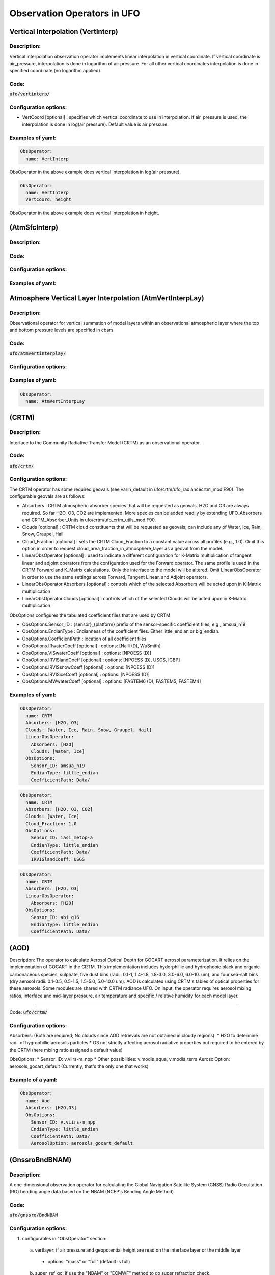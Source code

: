 .. _top-ufo-obsops:

Observation Operators in UFO
=============================

Vertical Interpolation (VertInterp)
-----------------------------------

Description:
^^^^^^^^^^^^
Vertical interpolation observation operator implements linear interpolation in vertical coordinate. If vertical coordinate is air_pressure, interpolation is done in logarithm of air pressure. For all other vertical coordinates interpolation is done in specified coordinate (no logarithm applied)

Code:
^^^^^

:code:`ufo/vertinterp/`

Configuration options:
^^^^^^^^^^^^^^^^^^^^^^
* VertCoord [optional] : specifies which vertical coordinate to use in interpolation. If air_pressure is used, the interpolation is done in log(air pressure). Default value is air pressure.

Examples of yaml:
^^^^^^^^^^^^^^^^^
.. code:: yaml

  ObsOperator:
    name: VertInterp

ObsOperator in the above example does vertical interpolation in log(air pressure).

.. code:: yaml

  ObsOperator:
    name: VertInterp
    VertCoord: height

ObsOperator in the above example does vertical interpolation in height.

(AtmSfcInterp)
-----------------------------------

Description:
^^^^^^^^^^^^

Code:
^^^^^

Configuration options:
^^^^^^^^^^^^^^^^^^^^^^

Examples of yaml:
^^^^^^^^^^^^^^^^^

Atmosphere Vertical Layer Interpolation (AtmVertInterpLay)
----------------------------------------------------------

Description:
^^^^^^^^^^^^

Observational operator for vertical summation of model layers within an observational atmospheric layer where the top and bottom pressure levels are specified in cbars.

Code:
^^^^^

:code:`ufo/atmvertinterplay/`

Configuration options:
^^^^^^^^^^^^^^^^^^^^^^

Examples of yaml:
^^^^^^^^^^^^^^^^^

.. code:: yaml

  ObsOperator:
    name: AtmVertInterpLay

(CRTM)
-----------------------------------

Description:
^^^^^^^^^^^^

Interface to the Community Radiative Transfer Model (CRTM) as an observational operator.

Code:
^^^^^

:code:`ufo/crtm/`

Configuration options:
^^^^^^^^^^^^^^^^^^^^^^

The CRTM operator has some required geovals (see varin_default in ufo/crtm/ufo_radiancecrtm_mod.F90). The configurable geovals are as follows:

* Absorbers : CRTM atmospheric absorber species that will be requested as geovals.  H2O and O3 are always required. So far H2O, O3, CO2 are implemented. More species can be added readily by extending UFO_Absorbers and CRTM_Absorber_Units in ufo/crtm/ufo_crtm_utils_mod.F90.
* Clouds [optional] : CRTM cloud constituents that will be requested as geovals; can include any of Water, Ice, Rain, Snow, Graupel, Hail
* Cloud_Fraction [optional] : sets the CRTM Cloud_Fraction to a constant value across all profiles (e.g., 1.0). Omit this option in order to request cloud_area_fraction_in_atmosphere_layer as a geoval from the model.

* LinearObsOperator [optional] : used to indicate a different configuration for K-Matrix multiplication of tangent linear and adjoint operators from the configuration used for the Forward operator.  The same profile is used in the CRTM Forward and K_Matrix calculations. Only the interface to the model will be altered. Omit LinearObsOperator in order to use the same settings across Forward, Tangent Linear, and Adjoint operators.
* LinearObsOperator.Absorbers [optional] : controls which of the selected Absorbers will be acted upon in K-Matrix multiplication
* LinearObsOperator.Clouds [optional] : controls which of the selected Clouds will be acted upon in K-Matrix multiplication

ObsOptions configures the tabulated coefficient files that are used by CRTM

* ObsOptions.Sensor_ID : {sensor}_{platform} prefix of the sensor-specific coefficient files, e.g., amsua_n19
* ObsOptions.EndianType : Endianness of the coefficient files. Either little_endian or big_endian.
* ObsOptions.CoefficientPath : location of all coefficient files

* ObsOptions.IRwaterCoeff [optional] : options: [Nalli (D), WuSmith]
* ObsOptions.VISwaterCoeff [optional] : options: [NPOESS (D)]
* ObsOptions.IRVISlandCoeff [optional] : options: [NPOESS (D), USGS, IGBP]
* ObsOptions.IRVISsnowCoeff [optional] : options: [NPOESS (D)]
* ObsOptions.IRVISiceCoeff [optional] : options: [NPOESS (D)]
* ObsOptions.MWwaterCoeff [optional] : options: [FASTEM6 (D), FASTEM5, FASTEM4]

Examples of yaml:
^^^^^^^^^^^^^^^^^

.. code:: yaml

  ObsOperator:
    name: CRTM
    Absorbers: [H2O, O3]
    Clouds: [Water, Ice, Rain, Snow, Graupel, Hail]
    LinearObsOperator:
      Absorbers: [H2O]
      Clouds: [Water, Ice]
    ObsOptions:
      Sensor_ID: amsua_n19
      EndianType: little_endian
      CoefficientPath: Data/

.. code:: yaml

  ObsOperator:
    name: CRTM
    Absorbers: [H2O, O3, CO2]
    Clouds: [Water, Ice]
    Cloud_Fraction: 1.0
    ObsOptions:
      Sensor_ID: iasi_metop-a
      EndianType: little_endian
      CoefficientPath: Data/
      IRVISlandCoeff: USGS

.. code:: yaml

  ObsOperator:
    name: CRTM
    Absorbers: [H2O, O3]
    LinearObsOperator:
      Absorbers: [H2O]
    ObsOptions:
      Sensor_ID: abi_g16
      EndianType: little_endian
      CoefficientPath: Data/

(AOD)
-----------------------------------

Description: The operator to calculate Aerosol Optical Depth for GOCART aerosol parameterization. It relies on the implementation of GOCART in the CRTM. This implementation includes hydorphillic and hydrophobic black and organic carbonaceous species, sulphate, five dust bins (radii: 0.1-1, 1.4-1.8, 1.8-3.0, 3.0-6.0, 6.0-10. um), and four sea-salt bins (dry aerosol radii: 0.1-0.5, 0.5-1.5, 1.5-5.0, 5.0-10.0 um). AOD is calculated using CRTM's tables of optical properties for these aerosols. Some modules are shared with CRTM radiance UFO.
On input, the operator requires aerosol mixing ratios, interface and mid-layer pressure, air temperature and specific / relative humidity for each model layer.

^^^^^^^^^^^^

Code:
:code:`ufo/crtm/`

Configuration options:
^^^^^^^^^^^^^^^^^^^^^^

Absorbers: (Both are required; No clouds since AOD retrievals are not obtained in cloudy regions):
* H2O to determine radii of hygrophillic aerosols particles
* O3 not strictly affecting aerosol radiative properties but required to be entered by the CRTM (here mixing ratio assigned a default value)

ObsOptions:
* Sensor_ID: v.viirs-m_npp
* Other possibilities: v.modis_aqua, v.modis_terra
AerosolOption: aerosols_gocart_default (Currently, that's the only one that works)

Example of a yaml:
^^^^^^^^^^^^^^^^^^
.. code:: yaml

   ObsOperator:
     name: Aod
     Absorbers: [H2O,O3]
     ObsOptions:
       Sensor_ID: v.viirs-m_npp
       EndianType: little_endian
       CoefficientPath: Data/
       AerosolOption: aerosols_gocart_default

(GnssroBndBNAM)
-----------------------------------

Description:
^^^^^^^^^^^^

A one-dimensional observation operator for calculating the Global
Navigation Satellite System (GNSS) Radio Occultation (RO) bending
angle data based on the  NBAM (NCEP's Bending Angle Method)

Code:
^^^^^

:code:`ufo/gnssro/BndNBAM`

Configuration options:
^^^^^^^^^^^^^^^^^^^^^^

1. configurables in "ObsOperator" section:

  a. vertlayer: if air pressure and geopotential height are read on the interface layer or the middle layer

    - options: "mass" or "full" (default is full)

  b. super_ref_qc: if use the "NBAM" or "ECMWF" method to do super refraction check.

    - options: "NBAM" or "ECMWF" ("NBAM" is default)

  c. sr_steps: when using the "NBAM" suepr refraction, if apply one or two step QC.

    - options: default is two-step QC following NBAM implementation in GSI.

  d. use_compress: compressibility factors in geopotential heights. Only for NBAM.

    - options: 1 to turn on; 0 to turn off. Default is 1.

2. configurables in "ObsSpace" section:

  a. obsgrouping: applying record_number as group_variable can get RO profiles in ufo. Otherwise RO data would be treated as single observations.

3. configurables in "ObsFilters" section:

  a. Domain Check: a generic filter used to control the maximum height one wants to assimilate RO observation.Default value is 50 km.

  b. ROobserror: A RO specific filter. use generic filter class to apply observation error method.
         options: NBAM, NRL,ECMWF, and more to come. (NBAM is default)

  c. Background Check: the background check for RO can use either the generic one (see the filter documents) or the  RO specific one based on the NBAM implementation in GSI.
        options: "Background Check" for the JEDI generic one or "Background Check RONBAM" for the NBAM method.

Examples of yaml:
^^^^^^^^^^^^^^^^^
:code:`ufo/test/testinput/gnssrobndnbam.yaml`

.. code:: yaml

 observations:
 - obs space:
      name: GnssroBnd
      obsdatain:
        obsfile: Data/ioda/testinput_tier_1/gnssro_obs_2018041500_3prof.nc4
        obsgrouping:
          group variable: "record_number"
          sort variable: "impact_height"
          sort order: "ascending"
      obsdataout:
        obsfile: Data/gnssro_bndnbam_2018041500_3prof_output.nc4
      simulate variables: [bending_angle]
    obs operator:
      name: GnssroBndNBAM
      obs options:
        use_compress: 1
        vertlayer: full
        super_ref_qc: NBAM
        sr_steps: 2
    obs filters:
    - filter: Domain Check
      filter variables:
      - name: [bending_angle]
      where:
      - variable:
          name: impact_height@MetaData
        minvalue: 0
        maxvalue: 50000
    - filter: ROobserror
      filter variables:
      - name: bending_angle
      errmodel: NRL
    - filter: Background Check
      filter variables:
      - name: [bending_angle]
      threshold: 3


(GnssroBndROPP1D)
-----------------------------------

Description:
^^^^^^^^^^^^

The JEDI UFO interface of the Eumetsat ROPP package that implements
a one-dimensional observation operator for calculating the Global
Navigation Satellite System (GNSS) Radio Occultation (RO) bending
angle data

Code:
^^^^^
:code:`ufo/gnssro/BndROPP1D`

Configuration options:
^^^^^^^^^^^^^^^^^^^^^^
1. configurables in "ObsSpace" section:

   a. obsgrouping: applying record_number as a group_variable can get RO profiles in ufo. Otherwise RO data would be  treated as single observations.

2. configurables in "ObsFilters" section:

   a. Domain Check: a generic filter used to control the maximum height one wants to assimilate RO observation. Default value is 50 km.

   b. ROobserror: A RO specific filter. Use generic filter class to apply observation error method.
         options: NBAM, NRL,ECMWF, and more to come. (NBAM is default, but not recommended for ROPP operators). One has to specific a error model.

   c. Background Check: can only use the generic one (see the filter documents).

Examples of yaml:
^^^^^^^^^^^^^^^^^
:code:`ufo/test/testinput/gnssrobndropp1d.yaml`

.. code:: yaml

 observations:
 - obs space:
     name: GnssroBndROPP1D
     obsdatain:
       obsfile: Data/ioda/testinput_tier_1/gnssro_obs_2018041500_m.nc4
       obsgrouping:
         group variable: "record_number"
         sort variable: "impact_height"
     obsdataout:
       obsfile: Data/gnssro_bndropp1d_2018041500_m_output.nc4
     simulate variables: [bending_angle]
   obs operator:
      name:  GnssroBndROPP1D
      obs options:
   obs filters:
   - filter: Domain Check
     filter variables:
     - name: [bending_angle]
     where:
     - variable:
         name: impact_height@MetaData
       minvalue: 0
       maxvalue: 50000
   - filter: ROobserror
     filter variables:
     - name: bending_angle
     errmodel: NRL
   - filter: Background Check
     filter variables:
     - name: [bending_angle]
     threshold: 3

(GnssroBndROPP2D)
-----------------------------------

Description:
^^^^^^^^^^^^

The JEDI UFO interface of the Eumetsat ROPP package that implements
a two-dimensional observation operator for calculating the Global
Navigation Satellite System (GNSS) Radio Occultation (RO) bending
angle data

Code:
^^^^^
:code:`ufo/gnssro/BndROPP2D`

Configuration options:
^^^^^^^^^^^^^^^^^^^^^^
1. configurables in "ObsOperator" section:

  a. n_horiz: The horizontal points the operator integrates along the 2d plane. Default is 31. Has to be a even number.

  b. res: The horizontal resolution of the 2d plance. Default is 40 km.

  c. top_2d: the highest height to apply the 2d operator. Default is 20 km.

2. configurables in "ObsSpace" section:

  a. obsgrouping: applying record_number as group_variable can get RO profiles in ufo. Otherwise RO data would be treated as single observations.

3. configurables in "ObsFilters" section:

  a. Domain Check: a generic filter used to control the maximum height one wants to assimilate RO observation. Default value is 50 km.

  b. ROobserror: A RO specific filter. Use generic filter class to apply observation error method.

    - options: NBAM, NRL,ECMWF, and more to come. (NBAM is default, but not recommended for ROPP operators). One has to specific a error model.

  c. Background Check: can only use the generic one (see the filter documents).

Examples of yaml:
^^^^^^^^^^^^^^^^^
:code:`ufo/test/testinput/gnssrobndropp2d.yaml`

.. code:: yaml

 observations:
 - obs space:
     name: GnssroBndROPP2D
     obsdatain:
       obsfile: Data/ioda/testinput_tier_1/gnssro_obs_2018041500_m.nc4
       obsgrouping:
         group_variable: "record_number"
         sort_variable: "impact_height"
     obsdataout:
       obsfile: Data/gnssro_bndropp2d_2018041500_m_output.nc4
     simulate variables: [bending_angle]
   obs operator:
      name: GnssroBndROPP2D
      obs options:
        n_horiz: 31
        res: 40.0
        top_2d: 1O.0
   obs filters:
   - filter: Domain Check
     filter variables:
     - name: [bending_angle]
     where:
     - variable:
         name: impact_height@MetaData
       minvalue: 0
       maxvalue: 50000
   - filter: ROobserror
     filter variables:
     - name: bending_angle
     errmodel: NRL
   - filter: Background Check
     filter variables:
     - name: [bending_angle]
     threshold: 3

(GnssroBendMetOffice)
-----------------------------------

Description:
^^^^^^^^^^^^

The JEDI UFO interface of the Met Office's one-dimensional observation
operator for calculating the Global
Navigation Satellite System (GNSS) Radio Occultation (RO) bending
angle data

Code:
^^^^^
:code:`ufo/gnssro/BendMetOffice`

Configuration options:
^^^^^^^^^^^^^^^^^^^^^^
1. configurables in "obs operator" section:

  a. none.

2. configurables in "obs space" section:

  a. vert_interp_ops: if true, then use log(pressure) for vertical interpolation, if false then use exner function for vertical interpolation.

  b. pseudo_ops: if true then calculate data on intermediate "pseudo" levels between model levels, to minimise interpolation artifacts.

3. configurables in "ObsFilters" section:

  a. Background Check: not currently well configured.  More detail to follow.

Examples of yaml:
^^^^^^^^^^^^^^^^^
:code:`ufo/test/testinput/gnssrobendmetoffice.yaml`

.. code:: yaml

  - obs operator:
      name: GnssroBendMetOffice
      obs options:
        vert_interp_ops: true
        pseudo_ops: true
    obs space:
      name: GnssroBnd
      obsdatain:
        obsfile: Data/ioda/testinput_tier_1/gnssro_obs_2019050700_1obs.nc4
      simulated variables: [bending_angle]
    geovals:
      filename: Data/gnssro_geoval_2019050700_1obs.nc4
    obs filters:
    - filter: Background Check
      filter variables:
      - name: bending_angle
      threshold: 3.0
    norm ref: MetOfficeHofX
    tolerance: 1.0e-5

References:
^^^^^^^^^^^

The scientific configuration of this operator has been documented in a number of
publications:

 - Buontempo C, Jupp A, Rennie M, 2008. Operational NWP assimilation of GPS
   radio occultation data, *Atmospheric Science Letters*, **9**: 129--133.
   doi: http://dx.doi.org/10.1002/asl.173
 - Burrows CP, 2014. Accounting for the tangent point drift in the assimilation of
   gpsro data at the Met Office, *Satellite applications technical memo 14*, Met
   Office.
 - Burrows CP, Healy SB, Culverwell ID, 2014. Improving the bias
   characteristics of the ROPP refractivity and bending angle operators,
   *Atmospheric Measurement Techniques*, **7**: 3445--3458.
   doi: http://dx.doi.org/10.5194/amt-7-3445-2014

(GnssroRef)
-----------------------------------

Description:
^^^^^^^^^^^^

A one-dimensional observation operator for calculating the Global
Navigation Satellite System (GNSS) Radio Occultation (RO)
refractivity data.

Code:
^^^^^
:code:`ufo/gnssro/Ref`

Configuration options:
^^^^^^^^^^^^^^^^^^^^^^

1. configurables in "ObsFilters" section:

  a. Domain Check: a generic filter used to control the maximum height one wants to assimilate RO observation. Recommended value is 30 km for GnssroRef.

  b. ROobserror: A RO specific filter. Use generic filter class to apply observation error method.
         options: Only NBAM (default) is implemented now.

  c. Background Check: can only use the generic one (see the filter documents).

Examples of yaml:
^^^^^^^^^^^^^^^^^

:code:`ufo/test/testinput/gnssroref.yaml`

.. code:: yaml

 observations:
 - obs space:
     name: GnssroRef
     obsdatain:
       obsfile: Data/ioda/testinput_tier_1/gnssro_obs_2018041500_s.nc4
     simulate variables: [refractivity]
   obs operator:
     name: GnssroRef
     obs options:
   obs filters:
   - filter: Domain Check
     filter variables:
     - name: [refractivity]
     where:
     - variable:
         name: altitude@MetaData
       minvalue: 0
       maxvalue: 30000
   - filter: ROobserror
     filter variables:
     - name: refractivity
     errmodel: NBAM
   - filter: Background Check
     filter variables:
     - name: [refractivity]
     threshold: 3

(Identity)
-----------------------------------

Description:
^^^^^^^^^^^^

Code:
^^^^^

Configuration options:
^^^^^^^^^^^^^^^^^^^^^^

Examples of yaml:
^^^^^^^^^^^^^^^^^

(ADT)
-----------------------------------

Description:
^^^^^^^^^^^^

Code:
^^^^^

Configuration options:
^^^^^^^^^^^^^^^^^^^^^^

Examples of yaml:
^^^^^^^^^^^^^^^^^

(CoolSkin)
-----------------------------------

Description:
^^^^^^^^^^^^

Code:
^^^^^

Configuration options:
^^^^^^^^^^^^^^^^^^^^^^

Examples of yaml:
^^^^^^^^^^^^^^^^^

(InsituTemperature)
-----------------------------------

Description:
^^^^^^^^^^^^

Code:
^^^^^

Configuration options:
^^^^^^^^^^^^^^^^^^^^^^

Examples of yaml:
^^^^^^^^^^^^^^^^^

(MarineVertInterp)
-----------------------------------

Description:
^^^^^^^^^^^^

Code:
^^^^^

Configuration options:
^^^^^^^^^^^^^^^^^^^^^^

Examples of yaml:
^^^^^^^^^^^^^^^^^

(SeaIceFraction)
-----------------------------------

Description:
^^^^^^^^^^^^

Code:
^^^^^

Configuration options:
^^^^^^^^^^^^^^^^^^^^^^

Examples of yaml:
^^^^^^^^^^^^^^^^^

(SeaIceThickness)
-----------------------------------

Description:
^^^^^^^^^^^^

Code:
^^^^^

Configuration options:
^^^^^^^^^^^^^^^^^^^^^^

Examples of yaml:
^^^^^^^^^^^^^^^^^

(RadialVelocity)
-----------------------------------

Description:
^^^^^^^^^^^^

Code:
^^^^^

Configuration options:
^^^^^^^^^^^^^^^^^^^^^^

Examples of yaml:
^^^^^^^^^^^^^^^^^

Radar Reflectivity (RadarReflectivity)
--------------------------------------

Description:
^^^^^^^^^^^^

UFO radar operator for reflectivity. It is tested with radar observations dumped from a specific modified GSI program at NSSL for the Warn-on-Forecast project.

Code:
^^^^^

.. code:: bash

  ufo/radarreflectivity

    CMakeLists.txt
    ObsRadarReflectivity.cc
    ObsRadarReflectivity.h
    ObsRadarReflectivity.interface.F90
    ObsRadarReflectivity.interface.h
    ObsRadarReflectivityTLAD.cc
    ObsRadarReflectivityTLAD.h
    ObsRadarReflectivityTLAD.interface.F90
    ObsRadarReflectivityTLAD.interface.h
    ufo_radarreflectivity_mod.F90
    ufo_radarreflectivity_tlad_mod.F90

Configuration options:
^^^^^^^^^^^^^^^^^^^^^^

Examples of yaml:
^^^^^^^^^^^^^^^^^

See :code:`test/testinput/reflectivity.yaml`

.. code:: yaml

  window_begin: 2019-05-22T21:55:00Z
  window_end: 2019-05-22T22:05:00Z

  LinearObsOpTest:
    coefTL: 0.1
    toleranceTL: 1.0e-13
    toleranceAD: 1.0e-11

  Observations:
    ObsTypes:
    - ObsOperator:
        name: RadarReflectivity
        VertCoord: geopotential_height
      ObsSpace:
        name: Radar
        ObsDataIn:
          obsfile: Data/radar_dbz_obs_2019052222.nc4
        simulate:
          variables: [equivalent_reflectivity_factor]
      GeoVaLs:
        filename: Data/radar_dbz_geoval_2019052222.nc4
      vecequiv: GsiHofX
      tolerance: 1.0e-05


Radar Radial Velocity (Radarradialvelocity)
-------------------------------------------

Description:
^^^^^^^^^^^^

Similar to RadarReflectivity, but for radial velocity. It is tested with radar observations dumped from a specific modified GSI program at NSSL for the Warn-on-Forecast project.

Code:
^^^^^

.. code:: bash

   ufo/radarradialvelocity

     CMakeLists.txt
     ObsRadarRadialVelocity.cc
     ObsRadarRadialVelocity.h
     ObsRadarRadialVelocity.interface.F90
     ObsRadarRadialVelocity.interface.h
     ObsRadarRadialVelocityTLAD.cc
     ObsRadarRadialVelocityTLAD.h
     ObsRadarRadialVelocityTLAD.interface.F90
     ObsRadarRadialVelocityTLAD.interface.h
     ufo_radarradialvelocity_mod.F90
     ufo_radarradialvelocity_tlad_mod.F90

Configuration options:
^^^^^^^^^^^^^^^^^^^^^^

Examples of yaml:
^^^^^^^^^^^^^^^^^

see :code:`test/testinput/radialvelocity.yaml`

.. code:: yaml

  window_begin: 2019-05-22T21:55:00Z
  window_end: 2019-05-22T22:05:00Z

  LinearObsOpTest:
    coefTL: 0.1
    toleranceTL: 1.0e-13
    toleranceAD: 1.0e-11

  Observations:
    ObsTypes:
    - ObsOperator:
        name: RadarRadialVelocity
      ObsSpace:
        name: Radar
        ObsDataIn:
          obsfile: Data/radar_rw_obs_2019052222.nc4
        simulate:
          variables: [radial_velocity]
      ObsFilters:
      - Filter: Domain Check
        variables: [radial_velocity]
        where:
        - variable: height@MetaData
          minvalue: 0
          maxvalue: 10000
      GeoVaLs:
        filename: Data/radar_rw_geoval_2019052222.nc4
      vecequiv: GsiHofX
      tolerance: 1.0e-05


(RTTOV)
-----------------------------------

Description:
^^^^^^^^^^^^

Code:
^^^^^

Configuration options:
^^^^^^^^^^^^^^^^^^^^^^

Examples of yaml:
^^^^^^^^^^^^^^^^^

(TimeOper)
-----------------------------------

Description:
^^^^^^^^^^^^

Code:
^^^^^

Configuration options:
^^^^^^^^^^^^^^^^^^^^^^

Examples of yaml:
^^^^^^^^^^^^^^^^^
